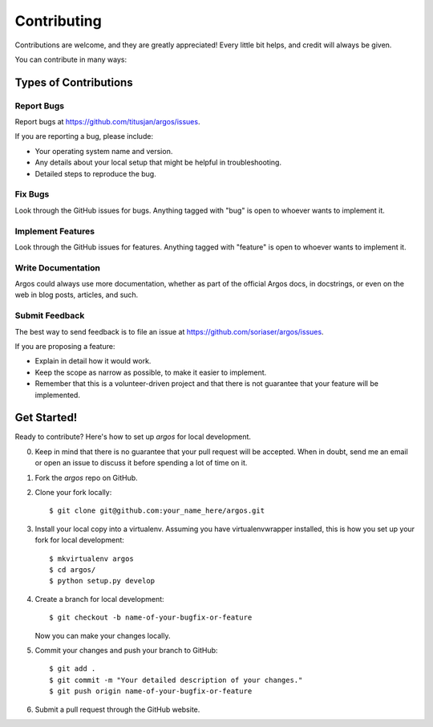 ============
Contributing
============

Contributions are welcome, and they are greatly appreciated! Every
little bit helps, and credit will always be given.

You can contribute in many ways:

Types of Contributions
----------------------

Report Bugs
~~~~~~~~~~~

Report bugs at https://github.com/titusjan/argos/issues.

If you are reporting a bug, please include:

* Your operating system name and version.
* Any details about your local setup that might be helpful in troubleshooting.
* Detailed steps to reproduce the bug.

Fix Bugs
~~~~~~~~

Look through the GitHub issues for bugs. Anything tagged with "bug"
is open to whoever wants to implement it.

Implement Features
~~~~~~~~~~~~~~~~~~

Look through the GitHub issues for features. Anything tagged with "feature"
is open to whoever wants to implement it.

Write Documentation
~~~~~~~~~~~~~~~~~~~

Argos could always use more documentation, whether as part of the
official Argos docs, in docstrings, or even on the web in blog posts,
articles, and such.

Submit Feedback
~~~~~~~~~~~~~~~

The best way to send feedback is to file an issue at https://github.com/soriaser/argos/issues.

If you are proposing a feature:

* Explain in detail how it would work.
* Keep the scope as narrow as possible, to make it easier to implement.
* Remember that this is a volunteer-driven project and that there is not guarantee that your
  feature will be implemented.


Get Started!
------------

Ready to contribute? Here's how to set up `argos` for local development.

0. Keep in mind that there is no guarantee that your pull request will be accepted. When in doubt,
   send me an email or open an issue to discuss it before spending a lot of time on it.
1. Fork the `argos` repo on GitHub.
2. Clone your fork locally::

    $ git clone git@github.com:your_name_here/argos.git

3. Install your local copy into a virtualenv. Assuming you have virtualenvwrapper installed, this
   is how you set up your fork for local development::

    $ mkvirtualenv argos
    $ cd argos/
    $ python setup.py develop

4. Create a branch for local development::

    $ git checkout -b name-of-your-bugfix-or-feature

   Now you can make your changes locally.

5. Commit your changes and push your branch to GitHub::

    $ git add .
    $ git commit -m "Your detailed description of your changes."
    $ git push origin name-of-your-bugfix-or-feature

6. Submit a pull request through the GitHub website.
